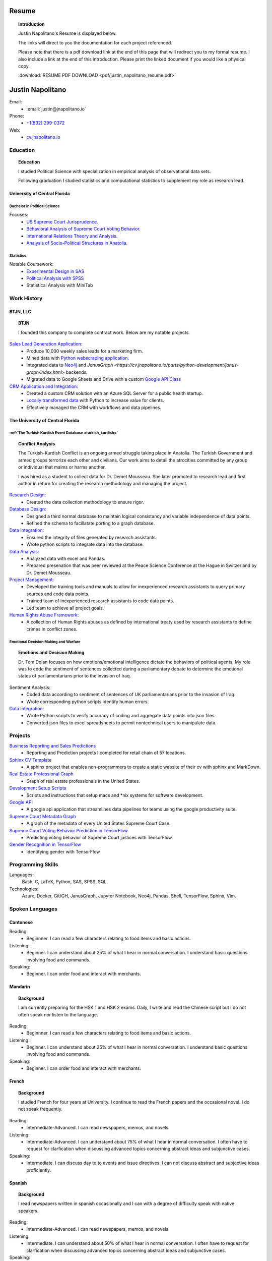 
.. _resume_header: 

Resume
*********************


.. topic:: Introduction

    Justin Napolitano's Resume is displayed below.  

    The links will direct to you the documentation for each project referenced.  

    Please note that there is a pdf download link at the end of this page that will redirect you to my formal resume. I also include a link at the end of this introduction. Please print the linked document if you would like a physical copy. 

    :download:`RESUME PDF DOWNLOAD <pdf/justin_napolitano_resume.pdf>`


Justin Napolitano
********************

Email:
    * :email:`justin@jnapolitano.io`

Phone:
   * `+1(832) 299-0372 <tel:+1-832-299-0372>`_

Web:
    * `cv.jnapolitano.io <cv.jnapolitano.io>`_

.. _education_overview:

Education
###########

.. topic:: Education

    I studied Political Science with specialization in empirical analysis of observational data sets.  

    Following graduation I studied statistics and computational statistics to supplement my role as research lead. 


University of Central Florida 
=============================

.. _poly_sci_major_overview:

Bachelor in Political Science
-------------------------------

Focuses:
    * `US Supreme Court Jurisprudence. <https://cv.jnapolitano.io/parts/analysis/political-analysis/sup-court/index.html>`_
    * `Behavioral Analysis of Supreme Court Voting Behavior. <https://cv.jnapolitano.io/parts/analysis/political-analysis/sup-court/project-supcourt-tensorflow/index.html>`_
    * `International Relations Theory and Analysis. <https://cv.jnapolitano.io/parts/analysis/political-analysis/international-organizations/index.html>`_
    * `Analysis of Socio-Political Structures in Anatolia. <https://cv.jnapolitano.io/parts/analysis/political-analysis/terrorism-conflict/index.html>`_

.. _statistics_master:

Statistics
------------------------


Notable Coursework:
    * `Experimental Design in SAS <file:///Users/jnapolitano/Projects/cv/build/html/parts/data/experimental-design/index.html>`_
    * `Political Analysis with SPSS <file:///Users/jnapolitano/Projects/cv/build/html/parts/analysis/political-analysis/sup-court/project-supcourt-masterpiececake/masterpiece-cake.html>`_
    * Statistical Analysis with MiniTab



Work History
############

.. _LLC_overview:

BTJN, LLC
=========

.. _founder_overview:

.. topic:: BTJN

    I founded this company to complete contract work.  Below are my notable projects.  


`Sales Lead Generation Application: <https://cv.jnapolitano.io/parts/resume/work-history/docs/btjn.html##data-stream-management-application>`_
    * Produce 10,000 weekly sales leads for a marketing firm.
    * Mined data with `Python webscraping application. <https://cv.jnapolitano.io/parts/data/web-scraping/index.html>`_ 
    * Integrated data to `Neo4j <https://cv.jnapolitano.io/parts/python-development/neo4j/index.html>`_ and `JanusGraph <https://cv.jnapolitano.io/parts/python-development/janus-graph/index.html>` backends.
    * Migrated data to Google Sheets and Drive with a custom `Google API Class <https://cv.jnapolitano.io/parts/python-development/google/index.html>`_ 


`CRM Application and Integration: <https://cv.jnapolitano.io/parts/data/data-integration/index.html>`_
    * Created a custom CRM solution with an Azure SQL Server for a public health startup. 
    * `Locally transformed data <https://cv.jnapolitano.io/parts/data/data-integration/index.html>`_ with Python to increase value for clients.  
    * Effectively managed the CRM with workflows and data pipelines.


.. _university_work_overview:

The University of Central Florida 
=================================
 

:ref:`The Turkish Kurdish Event Database <turkish_kurdish>`
------------------------------------------------------------

.. topic:: Conflict Analysis

    The Turkish-Kurdish Conflict is an ongoing armed struggle taking place in Anatolia. The Turkish Government and armed groups terrorize each other and civilians. Our work aims to detail the atrocities committed by any group or individual that maims or harms another.
    
    I was hired as a student to collect data for Dr. Demet Mousseau.  She later promoted to research lead and first author in return for creating the research methodology and managing the project.  

`Research Design: <https://cv.jnapolitano.io/parts/analysis/political-analysis/terrorism-conflict/project-turkish-kurdish/pdf.html>`_
    * Created the data collection methodology to ensure rigor.  

`Database Design: <https://cv.jnapolitano.io/parts/analysis/political-analysis/terrorism-conflict/project-turkish-kurdish/database_schema.html>`_
    * Designed a third normal database to maintain logical consistancy and variable independence of data points.
    * Refined the schema to facillatate porting to a graph database.

`Data Integration: <https://cv.jnapolitano.io/parts/data/data-integration/index.html>`_
    * Ensured the integrity of files generated by research assistants.
    * Wrote python scripts to integrate data into the database.

`Data Analysis: <https://cv.jnapolitano.io/parts/analysis/political-analysis/terrorism-conflict/project-turkish-kurdish/analysis.html>`_
    * Analyzed data with excel and Pandas. 
    * Prepared presenation that was peer reviewed at the Peace Science Conference at the Hague in Switzerland by Dr. Demet Mousseau.

`Project Management: <https://cv.jnapolitano.io/parts/analysis/political-analysis/terrorism-conflict/project-turkish-kurdish/pdf.html>`_
    * Developed the training tools and manuals to allow for inexperienced research assistants to query primary sources and code data points. 
    * Trained team of inexperienced research assistants to code data points.
    * Led team to achieve all project goals.   

`Human Rights Abuse Framework: <https://cv.jnapolitano.io/parts/analysis/political-analysis/human-rights-law/index.html>`_
    *  A collection of Human Rights abuses as defined by international treaty used by research assistants to define crimes in conflict zones.
  
.. _emotional_dec_making_overview: 

Emotional Decision Making and Warfare
-----------------------------------------

.. topic:: Emotions and Decision Making

    Dr. Tom Dolan focuses on how emotions/emotional intelligence dictate the behaviors of political agents.  My role was to code the sentiment of sentences collected during a parliamentary debate to determine the emotional states of parliamentarians prior to the invasion of Iraq.  

Sentiment Analysis:
    * Coded data according to sentiment of sentences of UK parliamentarians prior to the invasion of Iraq.
    * Wrote corresponding python scripts identify human errors. 

`Data Integration: <https://cv.jnapolitano.io/parts/data/data-integration/index.html>`_
    * Wrote Python scripts to verify accuracy of coding and aggregate data points into json files. 
    * Converted json files to excel spreadsheets to permit nontechnical users to manipulate data. 



Projects
#########

`Business Reporting and Sales Predictions <https://cv.jnapolitano.io/parts/analysis/business-analysis/index.html>`__
    * Reporting and Prediction projects I completed for retail chain of 57 locations.  

`Sphinx CV Template <https://cv.jnapolitano.io/parts/reference/build-this-site/index.html>`__
    * A sphinx project that enables non-programmers to create a static website of their cv with sphinx and MarkDown.

`Real Estate Professional Graph <https://cv.jnapolitano.io/parts/data/graph-database/index.html>`__
    * Graph of real estate professionals in the United States.

`Development Setup Scripts <https://cv.jnapolitano.io/parts/reference/configuration/index.html>`__
    * Scripts and instructions that setup macs and \*nix systems for software development.

`Google API <https://cv.jnapolitano.io/parts/python-development/google/index.html>`__
    * A google api application that streamlines data pipelines for teams using the google productivity suite.

`Supreme Court Metadata Graph <https://cv.jnapolitano.io/parts/analysis/political-analysis/sup-court/project-sup-court-meta-data-graph/index.html>`__
    * A graph of the metadata of every United States Supreme Court Case.

`Supreme Court Voting Behavior Prediction in TensorFlow <https://cv.jnapolitano.io/parts/ml-ai/tensorflow/project-supcourt-tensorflow/index.html>`__
    * Predicting voting behavior of Supreme Court justices with TensorFlow.

`Gender Recognition in TensorFlow <https://cv.jnapolitano.io/parts/ml-ai/tensorflow/project-gender-recognition/index.html>`__
    * Identifying gender with TensorFlow


Programming Skills
#####################

Languages:
    Bash, C, LaTeX, Python, SAS, SPSS, SQL.

Technologies:
    Azure, Docker, Git/GH, JanusGraph, Jupyter Notebook, Neo4j, Pandas, Shell, TensorFlow, Sphinx, Vim.


Spoken Languages
####################

Cantonese
=============

Reading:
    * Beginnner. I can read a few characters relating to food items and basic actions.  


Listening:
    * Beginner. I can understand about 25% of what I hear in normal conversation.  I understand basic questions involving food and commands.  


Speaking: 
    * Beginner. I can order food and interact with merchants.  

Mandarin
===================

.. topic:: Background

    I am currently preparing for the HSK 1 and HSK 2 exams.  Daily, I write and read the Chinese script but I do not often speak nor listen to the language. 


Reading:
    * Beginnner. I can read a few characters relating to food items and basic actions.  


Listening:
    * Beginner. I can understand about 25% of what I hear in normal conversation.  I understand basic questions involving food and commands.  


Speaking: 
    * Beginner. I can order food and interact with merchants.  

French
==========


.. topic:: Background

    I studied French for four years at University.  I continue to read the French papers and the occasional novel. I do not speak frequently. 


Reading:
    * Intermediate-Advanced.  I can read newspapers, memos, and novels. 


Listening:
    * Intermediate-Advanced. I can understand about 75% of what I hear in normal conversation.  I often have to request for clarfication when discussing advanced topics concerning abstract ideas and subjunctive cases.  


Speaking: 
    * Intermediate. I can discuss day to to events and issue directives.  I can not discuss abstract and subjective ideas proficiently.

Spanish
==================

.. topic:: Background

    I read newspapers written in spanish occasionally and I can with a degree of difficulty speak with native speakers.  



Reading:
    * Intermediate-Advanced.  I can read newspapers, memos, and novels. 


Listening:
    * Intermediate. I can understand about 50% of what I hear in normal conversation.  I often have to request for clarfication when discussing advanced topics concerning abstract ideas and subjunctive cases.  


Speaking: 
    * Beginner-Intermediate. I can discuss day to to events and issue directives in the present tense.  I can not discuss abstract and subjective ideas fluently.


Sranan Tongo
============

.. topic:: Background

    Sranan is a creole language derived from West African languages, English, Dutch, and Portuguese.  

    I speak a modified version of the language everyday at home to communicate that is heavily influenced by English and Cantonese.  


Reading:
    * The written version of this language is not standardized; therefore,  I can not accurately rate my level of proficiency. 


Listening:
    * Intermediate-Advanced level proficiency. I can understand about 50% to 75% of what I hear in normal conversation. 


Speaking: 
    * Intermediate-Advanced level proficiency.  I can discuss day to to events and issue directives.  

Contact
#########

Email:
    * :email:`justin@jnapolitano.io`

Phone
   * `+1(832) 299-0372 <tel:+1-832-299-0372>`_ 

PDF
####

.. topic:: Print Me

    Please print the linked pdf below.  It is a properly formatted latex pdf.  Printing this page to pdf will only render the html. 

PDF Download Link:
    * :download:`RESUME PDF <pdf/justin_napolitano_resume.pdf>`